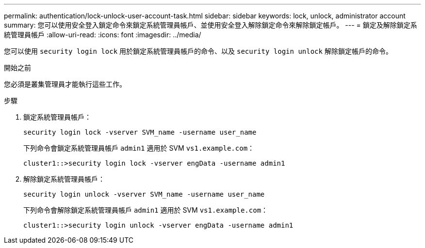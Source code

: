 ---
permalink: authentication/lock-unlock-user-account-task.html 
sidebar: sidebar 
keywords: lock, unlock, administrator account 
summary: 您可以使用安全登入鎖定命令來鎖定系統管理員帳戶、並使用安全登入解除鎖定命令來解除鎖定帳戶。 
---
= 鎖定及解除鎖定系統管理員帳戶
:allow-uri-read: 
:icons: font
:imagesdir: ../media/


[role="lead"]
您可以使用 `security login lock` 用於鎖定系統管理員帳戶的命令、以及 `security login unlock` 解除鎖定帳戶的命令。

.開始之前
您必須是叢集管理員才能執行這些工作。

.步驟
. 鎖定系統管理員帳戶：
+
`security login lock -vserver SVM_name -username user_name`

+
下列命令會鎖定系統管理員帳戶 `admin1` 適用於 SVM ``vs1.example.com``：

+
[listing]
----
cluster1::>security login lock -vserver engData -username admin1
----
. 解除鎖定系統管理員帳戶：
+
`security login unlock -vserver SVM_name -username user_name`

+
下列命令會解除鎖定系統管理員帳戶 `admin1` 適用於 SVM ``vs1.example.com``：

+
[listing]
----
cluster1::>security login unlock -vserver engData -username admin1
----

